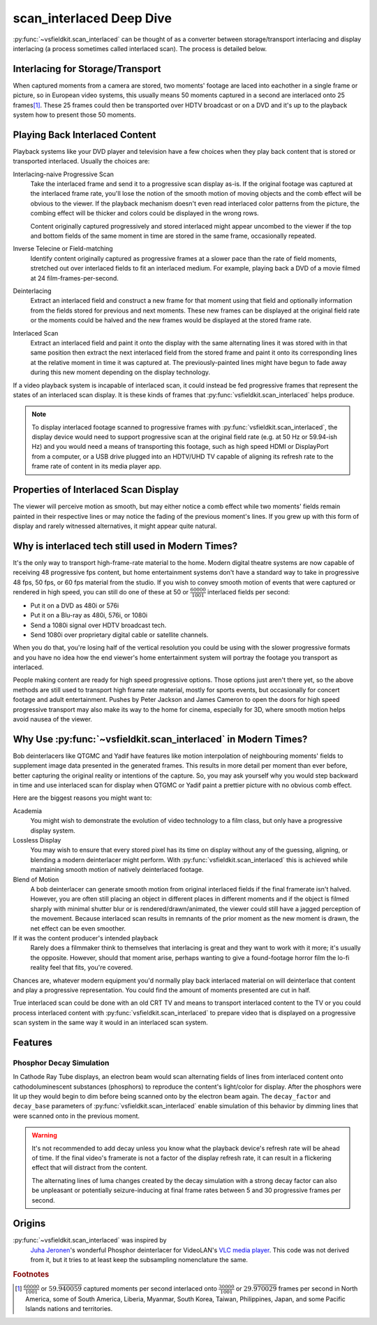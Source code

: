 scan_interlaced Deep Dive
=========================
:py:func:`~vsfieldkit.scan_interlaced` can be thought of as a converter between
storage/transport interlacing and display interlacing (a process sometimes
called interlaced scan). The process is detailed below.

Interlacing for Storage/Transport
---------------------------------
When captured moments from a camera are stored, two moments' footage are laced
into eachother in a single frame or picture, so in European video systems, this
usually means 50 moments captured in a second are interlaced onto 25
frames\ [#other_territories]_\. These 25 frames could then be transported over
HDTV broadcast or on a DVD and it's up to the playback system how to present
those 50 moments.


Playing Back Interlaced Content
-------------------------------
Playback systems like your DVD player and television have a few choices when
they play back content that is stored or transported interlaced. Usually
the choices are:

Interlacing-naive Progressive Scan
    Take the interlaced frame and send it to a progressive scan display as-is.
    If the original footage was captured at the interlaced frame rate, you'll
    lose the notion of the smooth motion of moving objects and the comb effect
    will be obvious to the viewer. If the playback mechanism doesn't even read
    interlaced color patterns from the picture, the combing effect will be
    thicker and colors could be displayed in the wrong rows.

    Content originally captured progressively and stored interlaced might
    appear uncombed to the viewer if the top and bottom fields of the same
    moment in time are stored in the same frame, occasionally repeated.

Inverse Telecine or Field-matching
    Identify content originally captured as progressive frames at a slower pace
    than the rate of field moments, stretched out over interlaced fields to fit
    an interlaced medium. For example, playing back a DVD of a movie filmed at
    24 film-frames-per-second.

Deinterlacing
    Extract an interlaced field and construct a new frame for that moment
    using that field and optionally information from the fields stored for
    previous and next moments. These new frames can be displayed at the
    original field rate or the moments could be halved and the new frames would
    be displayed at the stored frame rate.

Interlaced Scan
    Extract an interlaced field and paint it onto the display with the same
    alternating lines it was stored with in that same position then extract the
    next interlaced field from the stored frame and paint it onto its
    corresponding lines at the relative moment in time it was captured at. The
    previously-painted lines might have begun to fade away during this new
    moment depending on the display technology.

If a video playback system is incapable of interlaced scan, it could instead be
fed progressive frames that represent the states of an interlaced scan display.
It is these kinds of frames that :py:func:`vsfieldkit.scan_interlaced` helps
produce.

.. only:: html

    .. figure:: https://jta-code.s3.amazonaws.com/vsfieldkit/examples/storage_vs_display-10hz-25.webm
        :class: controls

        Interlaced Scan in Action

        Comparing the original stored clip to the output of
        :py:func:`vsfieldkit.scan_interlaced`. Slowed to 10fps to emphasize
        differences in motion smoothness.

        Code Rush (2000) by David Winton used under the `Creative Commons
        Attribution-NonCommercial-ShareAlike 3.0 Unported License
        <http://creativecommons.org/licenses/by-nc-sa/3.0/>`_

.. note::
    To display interlaced footage scanned to progressive frames with
    :py:func:`vsfieldkit.scan_interlaced`\, the display device would need to
    support progressive scan at the original field rate (e.g. at 50 Hz or
    59.94-ish Hz) and you would need a means of transporting this footage, such
    as high speed HDMI or DisplayPort from a computer, or a USB drive plugged
    into an HDTV/UHD TV capable of aligning its refresh rate to the frame rate
    of content in its media player app.

Properties of Interlaced Scan Display
-------------------------------------
The viewer will perceive motion as smooth, but may either notice a comb
effect while two moments' fields remain painted in their respective lines
or may notice the fading of the previous moment's lines. If you grew up
with this form of display and rarely witnessed alternatives, it might
appear quite natural.

Why is interlaced tech still used in Modern Times?
--------------------------------------------------
It's the only way to transport high-frame-rate material to the home.
Modern digital theatre systems are now capable of receiving 48 progressive
fps content, but home entertainment systems don't have a standard way to take
in progressive 48 fps, 50 fps, or 60 fps material from the studio. If you wish
to convey smooth motion of events that were captured or rendered in high speed,
you can still do one of these at 50 or :math:`\frac{60000}{1001}` interlaced
fields per second:

* Put it on a DVD as 480i or 576i
* Put it on a Blu-ray as 480i, 576i, or 1080i
* Send a 1080i signal over HDTV broadcast tech.
* Send 1080i over proprietary digital cable or satellite channels.

When you do that, you're losing half of the vertical resolution you could be
using with the slower progressive formats and you have no idea how the end
viewer's home entertainment system will portray the footage you transport
as interlaced.

People making content are ready for high speed progressive options. Those
options just aren't there yet, so the above methods are still used to
transport high frame rate material, mostly for sports events, but occasionally
for concert footage and adult entertainment. Pushes by Peter Jackson and James
Cameron to open the doors for high speed progressive transport may also make
its way to the home for cinema, especially for 3D, where smooth motion helps
avoid nausea of the viewer.

Why Use :py:func:`~vsfieldkit.scan_interlaced` in Modern Times?
---------------------------------------------------------------
Bob deinterlacers like QTGMC and Yadif have features like motion interpolation
of neighbouring moments' fields to supplement image data presented in the
generated frames. This results in more detail per moment than ever before,
better capturing the original reality or intentions of the capture. So, you
may ask yourself why you would step backward in time and use
interlaced scan for display when QTGMC or Yadif paint a prettier picture with
no obvious comb effect.

Here are the biggest reasons you might want to:

Academia
    You might wish to demonstrate the evolution of video technology to a film
    class, but only have a progressive display system.
Lossless Display
    You may wish to ensure that every stored pixel has its time on display
    without any of the guessing, aligning, or blending a modern deinterlacer
    might perform. With :py:func:`vsfieldkit.scan_interlaced` this is achieved
    while maintaining smooth motion of natively deinterlaced footage.
Blend of Motion
    A bob deinterlacer can generate smooth motion from original interlaced
    fields if the final framerate isn't halved. However, you are often still
    placing an object in different places in different moments and if the
    object is filmed sharply with minimal shutter blur or is
    rendered/drawn/animated, the viewer could still have a jagged perception
    of the movement. Because interlaced scan results in remnants of the prior
    moment as the new moment is drawn, the net effect can be even smoother.
If it was the content producer's intended playback
    Rarely does a filmmaker think to themselves that interlacing is great and
    they want to work with it more; it's usually the opposite. However,
    should that moment arise, perhaps wanting to give a found-footage horror
    film the lo-fi reality feel that fits, you're covered.


Chances are, whatever modern equipment you'd normally play back interlaced
material on will deinterlace that content and play a progressive
representation. You could find the amount of moments presented are cut in half.

True interlaced scan could be done with an old CRT TV and means to transport
interlaced content to the TV or you could process interlaced content with
:py:func:`vsfieldkit.scan_interlaced` to prepare video that is displayed on
a progressive scan system in the same way it would in an interlaced scan
system.

Features
--------
Phosphor Decay Simulation
^^^^^^^^^^^^^^^^^^^^^^^^^
In Cathode Ray Tube displays, an electron beam would scan alternating fields of
lines from interlaced content onto cathodoluminescent substances (phosphors) to
reproduce the content's light/color for display. After the phosphors were lit
up they would begin to dim before being scanned onto by the electron beam
again. The ``decay_factor`` and ``decay_base`` parameters of
:py:func:`vsfieldkit.scan_interlaced` enable simulation of this behavior by
dimming lines that were scanned onto in the previous moment.

.. only:: html

    .. figure:: https://jta-code.s3.amazonaws.com/vsfieldkit/examples/regular_vs_decay-30hz-25.webm
        :class: controls

        Phosphor Decay Simulation in Action

        Slowed to 30fps for consistent demonstration on most displays.

        Code Rush (2000) by David Winton used under the `Creative Commons
        Attribution-NonCommercial-ShareAlike 3.0 Unported License
        <http://creativecommons.org/licenses/by-nc-sa/3.0/>`_

.. warning::
    It's not recommended to add decay unless you know what the playback
    device's refresh rate will be ahead of time. If the final video's framerate
    is not a factor of the display refresh rate, it can result in a flickering
    effect that will distract from the content.

    The alternating lines of luma changes created by the decay simulation with
    a strong decay factor can also be unpleasant or potentially
    seizure-inducing at final frame rates between 5 and 30 progressive frames
    per second.


Origins
-------
:py:func:`~vsfieldkit.scan_interlaced` was inspired by
    `Juha Jeronen <https://github.com/Technologicat>`_'s wonderful Phosphor
    deinterlacer for VideoLAN's
    `VLC media player <https://www.videolan.org/vlc/>`_. This code was not
    derived from it, but it tries to at least keep the subsampling
    nomenclature the same.


.. rubric:: Footnotes

.. [#other_territories] :math:`\frac{60000}{1001}` or
    :math:`59.\overline{940059}` captured moments per second interlaced onto
    :math:`\frac{30000}{1001}` or :math:`29.\overline{970029}` frames
    per second in North America, some of South America, Liberia, Myanmar,
    South Korea, Taiwan, Philippines, Japan, and some Pacific Islands nations
    and territories.
